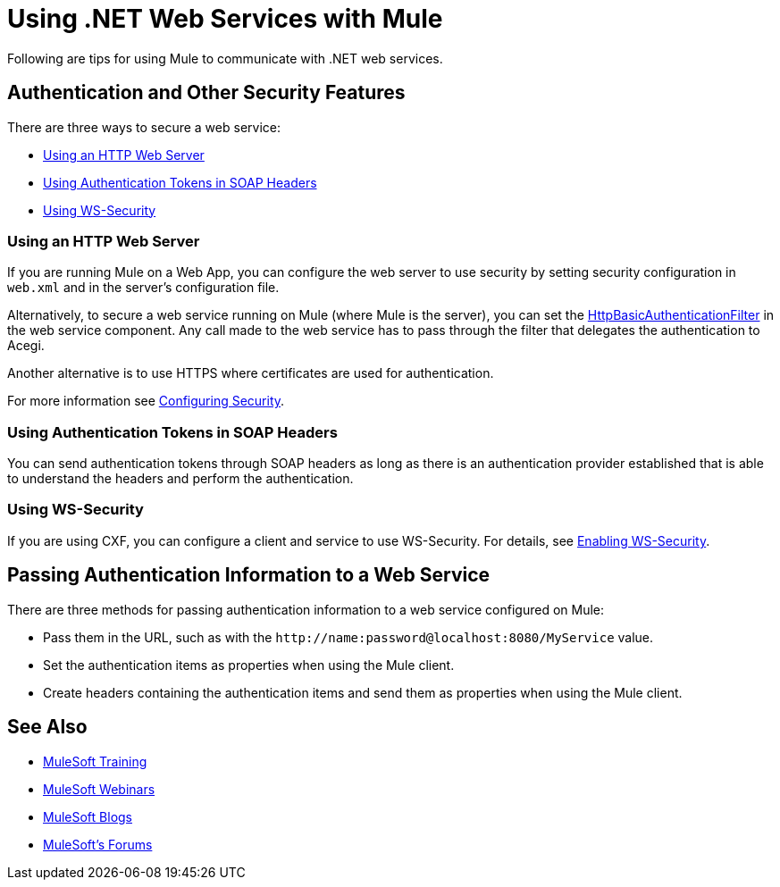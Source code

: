 = Using .NET Web Services with Mule
:keywords: anypoint studio, studio, mule, dot net, .net, microsoft, visual basic

Following are tips for using Mule to communicate with .NET web services.

== Authentication and Other Security Features

There are three ways to secure a web service:

* <<Using an HTTP Web Server>>
* <<Using Authentication Tokens in SOAP Headers>>
* <<Using WS-Security>>

=== Using an HTTP Web Server

If you are running Mule on a Web App, you can configure the web server to use security by setting security configuration in `web.xml` and in the server's configuration file.

Alternatively, to secure a web service running on Mule (where Mule is the server), you can set the link:http://www.mulesoft.org/docs/site/3.7.0/apidocs/org/mule/module/acegi/filters/http/HttpBasicAuthenticationFilter.html[HttpBasicAuthenticationFilter] in the web service component. Any call made to the web service has to pass through the filter that delegates the authentication to Acegi.

Another alternative is to use HTTPS where certificates are used for authentication.

For more information see link:/mule-user-guide/v/3.7/configuring-security[Configuring Security].

=== Using Authentication Tokens in SOAP Headers

You can send authentication tokens through SOAP headers as long as there is an authentication provider established that is able to understand the headers and perform the authentication.

=== Using WS-Security

If you are using CXF, you can configure a client and service to use WS-Security. For details, see link:/mule-user-guide/v/3.7/enabling-ws-security[Enabling WS-Security].

== Passing Authentication Information to a Web Service

There are three methods for passing authentication information to a web service configured on Mule:

* Pass them in the URL, such as with the `+http://name:password@localhost:8080/MyService+` value.
* Set the authentication items as properties when using the Mule client.
* Create headers containing the authentication items and send them as properties when using the Mule client.

== See Also

* link:http://training.mulesoft.com[MuleSoft Training]
* link:https://www.mulesoft.com/webinars[MuleSoft Webinars]
* link:http://blogs.mulesoft.com[MuleSoft Blogs]
* link:http://forums.mulesoft.com[MuleSoft's Forums]
